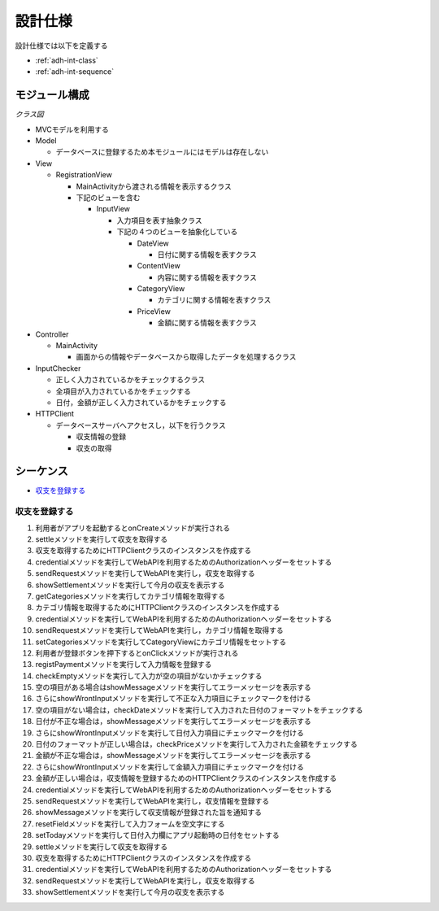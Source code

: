 設計仕様
========

設計仕様では以下を定義する

- :ref:`adh-int-class`
- :ref:`adh-int-sequence`

.. _adh-int-class:

モジュール構成
--------------

*クラス図*


.. uml:: umls/class.uml

- MVCモデルを利用する

- Model

  - データベースに登録するため本モジュールにはモデルは存在しない

- View

  - RegistrationView

    - MainActivityから渡される情報を表示するクラス
    - 下記のビューを含む

      - InputView

        - 入力項目を表す抽象クラス
        - 下記の４つのビューを抽象化している

          - DateView

            - 日付に関する情報を表すクラス

          - ContentView

            - 内容に関する情報を表すクラス

          - CategoryView

            - カテゴリに関する情報を表すクラス

          - PriceView

            - 金額に関する情報を表すクラス

- Controller

  - MainActivity

    - 画面からの情報やデータベースから取得したデータを処理するクラス

- InputChecker

  - 正しく入力されているかをチェックするクラス
  - 全項目が入力されているかをチェックする
  - 日付，金額が正しく入力されているかをチェックする

- HTTPClient

  - データベースサーバへアクセスし，以下を行うクラス

    - 収支情報の登録
    - 収支の取得

.. _adh-int-sequence:

シーケンス
----------

- `収支を登録する <http://localhost/adhafera_docs/design_spec.html#id4>`__

収支を登録する
^^^^^^^^^^^^^^

.. uml:: umls/sequence-create.uml

1. 利用者がアプリを起動するとonCreateメソッドが実行される
2. settleメソッドを実行して収支を取得する
3. 収支を取得するためにHTTPClientクラスのインスタンスを作成する
4. credentialメソッドを実行してWebAPIを利用するためのAuthorizationヘッダーをセットする
5. sendRequestメソッドを実行してWebAPIを実行し，収支を取得する
6. showSettlementメソッドを実行して今月の収支を表示する
7. getCategoriesメソッドを実行してカテゴリ情報を取得する
8. カテゴリ情報を取得するためにHTTPClientクラスのインスタンスを作成する
9. credentialメソッドを実行してWebAPIを利用するためのAuthorizationヘッダーをセットする
10. sendRequestメソッドを実行してWebAPIを実行し，カテゴリ情報を取得する
11. setCategoriesメソッドを実行してCategoryViewにカテゴリ情報をセットする
12. 利用者が登録ボタンを押下するとonClickメソッドが実行される
13. registPaymentメソッドを実行して入力情報を登録する
14. checkEmptyメソッドを実行して入力が空の項目がないかチェックする
15. 空の項目がある場合はshowMessageメソッドを実行してエラーメッセージを表示する
16. さらにshowWrontInputメソッドを実行して不正な入力項目にチェックマークを付ける
17. 空の項目がない場合は，checkDateメソッドを実行して入力された日付のフォーマットをチェックする
18. 日付が不正な場合は，showMessageメソッドを実行してエラーメッセージを表示する
19. さらにshowWrontInputメソッドを実行して日付入力項目にチェックマークを付ける
20. 日付のフォーマットが正しい場合は，checkPriceメソッドを実行して入力された金額をチェックする
21. 金額が不正な場合は，showMessageメソッドを実行してエラーメッセージを表示する
22. さらにshowWrontInputメソッドを実行して金額入力項目にチェックマークを付ける
23. 金額が正しい場合は，収支情報を登録するためのHTTPClientクラスのインスタンスを作成する
24. credentialメソッドを実行してWebAPIを利用するためのAuthorizationヘッダーをセットする
25. sendRequestメソッドを実行してWebAPIを実行し，収支情報を登録する
26. showMessageメソッドを実行して収支情報が登録された旨を通知する
27. resetFieldメソッドを実行して入力フォームを空文字にする
28. setTodayメソッドを実行して日付入力欄にアプリ起動時の日付をセットする
29. settleメソッドを実行して収支を取得する
30. 収支を取得するためにHTTPClientクラスのインスタンスを作成する
31. credentialメソッドを実行してWebAPIを利用するためのAuthorizationヘッダーをセットする
32. sendRequestメソッドを実行してWebAPIを実行し，収支を取得する
33. showSettlementメソッドを実行して今月の収支を表示する
